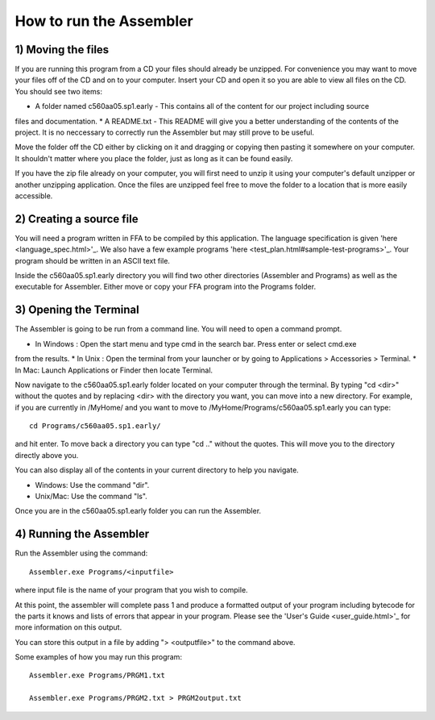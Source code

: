 How to run the Assembler
------------------------

1) Moving the files
```````````````````

If you are running this program from a CD your files should already be unzipped.  For
convenience you may want to move your files off of the CD and on to your computer. Insert
your CD and open it so you are able to view all files on the CD. You should see two items:

* A folder named c560aa05.sp1.early - This contains all of the content for our project including source
files and documentation.
* A README.txt - This README will give you a better understanding of the contents of the project. It is
no neccessary to correctly run the Assembler but may still prove to be useful.

Move the folder off the CD either by clicking on it and dragging or copying then
pasting it somewhere on your computer.  It shouldn't matter where you place the folder, just
as long as it can be found easily.

If you have the zip file already on your computer, you will first need to unzip it using your
computer's default unzipper or another unzipping application.  Once the files are unzipped feel
free to move the folder to a location that is more easily accessible.

2) Creating a source file
`````````````````````````

You will need a program written in FFA to be compiled by this application. The language
specification is given 'here <language_spec.html>'_.  We also have a few example programs 'here <test_plan.html#sample-test-programs>'_. Your program
should be written in an ASCII text file.

Inside the c560aa05.sp1.early directory you will find two other directories (Assembler and
Programs) as well as the executable for Assembler. Either move or copy your FFA program into
the Programs folder.

3) Opening the Terminal
```````````````````````

The Assembler is going to be run from a command line.  You will need to open a command
prompt.

* In Windows : Open the start menu and type cmd in the search bar. Press enter or select cmd.exe
from the results.
* In Unix : Open the terminal from your launcher or by going to Applications > Accessories >
Terminal.
* In Mac: Launch Applications or Finder then locate Terminal.

Now navigate to the c560aa05.sp1.early folder located on your computer through the terminal.
By typing "cd <dir>" without the quotes and by replacing <dir> with the directory you want,
you can move into a new directory.  For example, if you are currently in /MyHome/ and you
want to move to /MyHome/Programs/c560aa05.sp1.early you can type::

	cd Programs/c560aa05.sp1.early/

and hit enter.  To move back a directory you can type "cd .." without the quotes. This will
move you to the directory directly above you.

You can also display all of the contents in your current directory to help you navigate.

* Windows: Use the command "dir".
* Unix/Mac: Use the command "ls".

Once you are in the c560aa05.sp1.early folder you can run the Assembler.

4) Running the Assembler
````````````````````````

Run the Assembler using the command::

	Assembler.exe Programs/<inputfile>

where input file is the name of your program that you wish to compile.

At this point, the assembler will complete pass 1 and produce a formatted output of your
program including bytecode for the parts it knows and lists of errors that appear in your program.
Please see the 'User's Guide <user_guide.html>'_ for more information on this output.

You can store this output in a file by adding "> <outputfile>" to the command above.

Some examples of how you may run this program::
 
	Assembler.exe Programs/PRGM1.txt
	
	Assembler.exe Programs/PRGM2.txt > PRGM2output.txt
